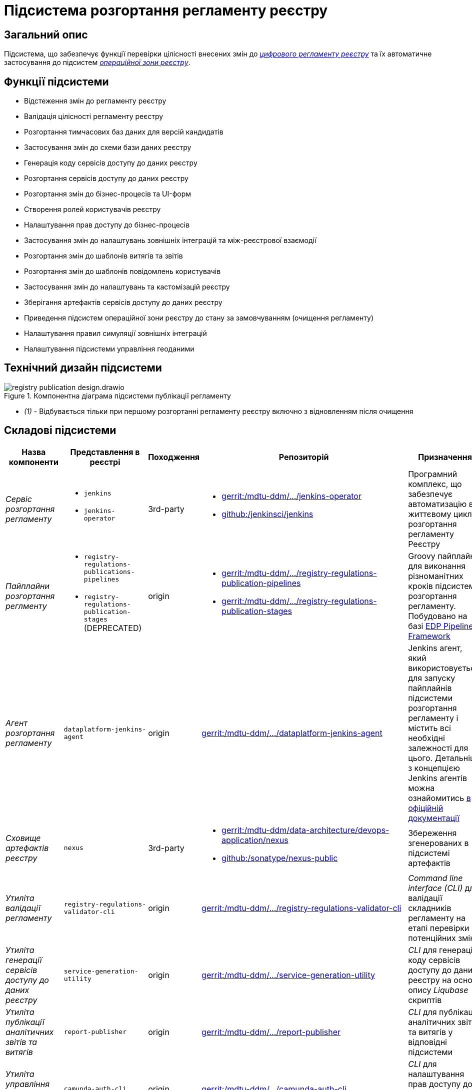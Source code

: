 = Підсистема розгортання регламенту реєстру

== Загальний опис

Підсистема, що забезпечує функції перевірки цілісності внесених змін до xref:architecture/registry/administrative/regulation-management/registry-regulation/registry-regulation.adoc[_цифрового регламенту реєстру_] та їх автоматичне застосування до підсистем xref:architecture/registry/operational/overview.adoc[_операційної зони реєстру_].

== Функції підсистеми

* Відстеження змін до регламенту реєстру
* Валідація цілісності регламенту реєстру
* Розгортання тимчасових баз даних для версій кандидатів
* Застосування змін до схеми бази даних реєстру
* Генерація коду сервісів доступу до даних реєстру
* Розгортання сервісів доступу до даних реєстру
* Розгортання змін до бізнес-процесів та UI-форм
* Створення ролей користувачів реєстру
* Налаштування прав доступу до бізнес-процесів
* Застосування змін до налаштувань зовнішніх інтеграцій та між-реєстрової взаємодії
* Розгортання змін до шаблонів витягів та звітів
* Розгортання змін до шаблонів повідомлень користувачів
* Застосування змін до налаштувань та кастомізацій реєстру
* Зберігання артефактів сервісів доступу до даних реєстру
* Приведення підсистем операційної зони реєстру до стану за замовчуванням (очищення регламенту)
* Налаштування правил симуляції зовнішніх інтеграцій
* Налаштування підсистеми управління геоданими

== Технічний дизайн підсистеми

.Компонентна діаграма підсистеми публікації регламенту
image::architecture/registry/administrative/regulation-publication/registry-publication-design.drawio.svg[]

* _(1)_ - Відбувається тільки при першому розгортанні регламенту реєстру включно з відновленням після очищення

== Складові підсистеми

|===
|Назва компоненти|Представлення в реєстрі|Походження|Репозиторій|Призначення

|_Сервіс розгортання регламенту_
a|
* `jenkins`
* `jenkins-operator`
|3rd-party
a|
* https://gerrit-mdtu-ddm-edp-cicd.apps.cicd2.mdtu-ddm.projects.epam.com/admin/repos/mdtu-ddm/devops/operators/jenkins-operator[gerrit:/mdtu-ddm/.../jenkins-operator]
* https://github.com/jenkinsci/jenkins[github:/jenkinsci/jenkins]
|Програмний комплекс, що забезпечує автоматизацію в життєвому циклі розгортання регламенту Реєстру

|_Пайплайни розгортання реглменту_
a|
* `registry-regulations-publications-pipelines`
* `registry-regulations-publication-stages` (DEPRECATED)
|origin
a|
* https://gerrit-mdtu-ddm-edp-cicd.apps.cicd2.mdtu-ddm.projects.epam.com/admin/repos/mdtu-ddm/devops/registry-regulations-publications/registry-regulations-publication-pipelines[gerrit:/mdtu-ddm/.../registry-regulations-publication-pipelines]
* https://gerrit-mdtu-ddm-edp-cicd.apps.cicd2.mdtu-ddm.projects.epam.com/admin/repos/mdtu-ddm/devops/registry-regulations-publications/registry-regulations-publication-stages[gerrit:/mdtu-ddm/.../registry-regulations-publication-stages]
| Groovy пайплайни для виконання різноманітних кроків підсистеми розгортання регламенту. Побудовано на базі
https://epam.github.io/edp-install/user-guide/pipeline-framework/[EDP Pipeline Framework]

|_Агент розгортання регламенту_
|`dataplatform-jenkins-agent`
|origin
|https://gerrit-mdtu-ddm-edp-cicd.apps.cicd2.mdtu-ddm.projects.epam.com/admin/repos/mdtu-ddm/data-architecture/devops-application/dataplatform-jenkins-agent[gerrit:/mdtu-ddm/.../dataplatform-jenkins-agent]
|Jenkins агент, який використовується для запуску пайплайнів підсистеми розгортання регламенту і містить всі необхідні
залежності для цього. Детальніше з концепцією Jenkins агентів можна ознайомитись https://www.jenkins.io/doc/book/using/using-agents[в офіційній документації]

|_Сховище артефактів реєстру_
|`nexus`
|3rd-party
a|
* https://gerrit-mdtu-ddm-edp-cicd.apps.cicd2.mdtu-ddm.projects.epam.com/admin/repos/mdtu-ddm/data-architecture/devops-application/nexus[gerrit:/mdtu-ddm/data-architecture/devops-application/nexus]
* https://github.com/sonatype/nexus-public[github:/sonatype/nexus-public]
|Збереження згенерованих в підсистемі артефактів

|_Утиліта валідації регламенту_
|`registry-regulations-validator-cli`
|origin
| https://gerrit-mdtu-ddm-edp-cicd.apps.cicd2.mdtu-ddm.projects.epam.com/admin/repos/mdtu-ddm/low-code-platform/platform/backend/utilities/registry-regulations-validator-cli[gerrit:/mdtu-ddm/.../registry-regulations-validator-cli]
|_Command line interface (CLI)_ для валідації складників регламенту на етапі перевірки потенційних змін

|_Утиліта генерації сервісів доступу до даних реєстру_
|`service-generation-utility`
|origin
| https://gerrit-mdtu-ddm-edp-cicd.apps.cicd2.mdtu-ddm.projects.epam.com/admin/repos/mdtu-ddm/data-architecture/libraries/service-generation-utility[gerrit:/mdtu-ddm/.../service-generation-utility]
|_CLI_ для генерації коду сервісів доступу до даних реєстру на основі опису _Liqubase_ скриптів

|_Утиліта публікації аналітичних звітів та витягів_
|`report-publisher`
|origin
| https://gerrit-mdtu-ddm-edp-cicd.apps.cicd2.mdtu-ddm.projects.epam.com/admin/repos/mdtu-ddm/data-architecture/libraries/report-publisher[gerrit:/mdtu-ddm/.../report-publisher]
|_CLI_ для публікації аналітичних звітів та витягів у відповідні підсистеми

|_Утиліта управління доступом до БП_
|`camunda-auth-cli`
|origin
| https://gerrit-mdtu-ddm-edp-cicd.apps.cicd2.mdtu-ddm.projects.epam.com/admin/repos/mdtu-ddm/low-code-platform/platform/backend/utilities/camunda-auth-cli[gerrit:/mdtu-ddm/.../camunda-auth-cli]
|_CLI_ для налаштування прав доступу до БП для відповідних ролей користувачів

|_Утиліта публікації шаблонів нотифікацій_
|`notification-template-publisher`
|origin
| https://gerrit-mdtu-ddm-edp-cicd.apps.cicd2.mdtu-ddm.projects.epam.com/admin/repos/mdtu-ddm/data-architecture/libraries/notification-template-publisher[gerrit:/mdtu-ddm/.../notification-template-publisher]
|_CLI_ для публікації шаблонів нотифікацій у відповідну підсистему

|_Утиліта завантаження геошарів_
|`geoserver-publisher`
|origin
| https://gerrit-mdtu-ddm-edp-cicd.apps.cicd2.mdtu-ddm.projects.epam.com/admin/repos/mdtu-ddm/data-architecture/libraries/geoserver-publisher[gerrit:/mdtu-ddm/.../geoserver-publisher]
|_CLI_ для налаштування підсистеми управління геоданими

|_Тимчасові бази даних реєстру_
|`operational:registry-dev-*`
|origin
| https://gerrit-mdtu-ddm-edp-cicd.apps.cicd2.mdtu-ddm.projects.epam.com/gitweb?p=mdtu-ddm/devops/registry-regulations-publications/registry-regulations-publication-pipeline.git;a=blob;f=src/com/epam/digital/data/platform/pipelines/stages/impl/dataplatform/CreateSchemaVersionCandidate.groovy;h=38bb68710a40a192bc52a9620aa249cd6d3010bd;hb=refs/heads/master[gerrit:/mdtu-ddm/.../dataplatform/CreateSchemaVersionCandidate.groovy]
|Тимчасові бази даних реєстру для версій-кандидатів, які використовуються при моделюванні регламенту для перевірки
потенційних змін у _Liquibase_ скриптах

|===

== Технологічний стек

При проєктуванні та розробці підсистеми, були використані наступні технології:

* xref:arch:architecture/platform-technologies.adoc#java[Java]
* xref:arch:architecture/platform-technologies.adoc#groovy[Groovy]
* xref:arch:architecture/platform-technologies.adoc#spring[Spring]
* xref:arch:architecture/platform-technologies.adoc#spring-boot[Spring Boot]
* xref:arch:architecture/platform-technologies.adoc#postgresql[PostgreSQL]
* xref:arch:architecture/platform-technologies.adoc#liquibase[Liquibase]
* xref:arch:architecture/platform-technologies.adoc#ceph[Ceph]
* xref:arch:architecture/platform-technologies.adoc#helm[Helm]
* xref:arch:architecture/platform-technologies.adoc#okd[OKD]
* xref:arch:architecture/platform-technologies.adoc#jenkins[Jenkins]
* xref:arch:architecture/platform-technologies.adoc#edp-jenkins-operator[EDP Jenkins Operator]
* xref:arch:architecture/platform-technologies.adoc#nexus[Nexus]
* xref:arch:architecture/platform-technologies.adoc#keycloak[Keycloak]
* xref:arch:architecture/platform-technologies.adoc#edp-keycloak-operator[EDP Keycloak Operator]
* xref:arch:architecture/platform-technologies.adoc#kafka[Kafka]
* xref:arch:architecture/platform-technologies.adoc#camunda[Camunda]
* xref:arch:architecture/platform-technologies.adoc#geoserver[GeoServer]

== Атрибути якості підсистеми

=== Deployability
Основна задача підсистеми - це швидке розгортання внесених до регламенту змін у відповідні підсистеми операційної зони
реєстру відразу після їх створення. Для реалізації розгортання використовуються загально поширені технології скриптування
та автоматизації розгортання, такі як _Groovy_, _Jenkins_, _Helm_.

=== Integrability
Перед підсистемою стоїть задача інтеграції з іншими підсистемами операційної зони реєстру. Для цього використовуються
_Groovy_ скрипти або CLI адаптери, які містять складну логіку інтеграції та розроблені за допомогою мови програмування
_Java_ та поширених фреймворків _Spring_ та _Spring Boot_.

=== Modifiability
Пайплайн публікації регламенту реєстру розділений на окремі кроки, які слабо пов'язані один з одним. Це дозволяє більш
безпечно вносити зміни до наявної реалізації та розробляти нові функції по застосуванню змін до нових підсистем при
розширенні xref:architecture/registry/operational/overview.adoc[операційної зони реєстру].